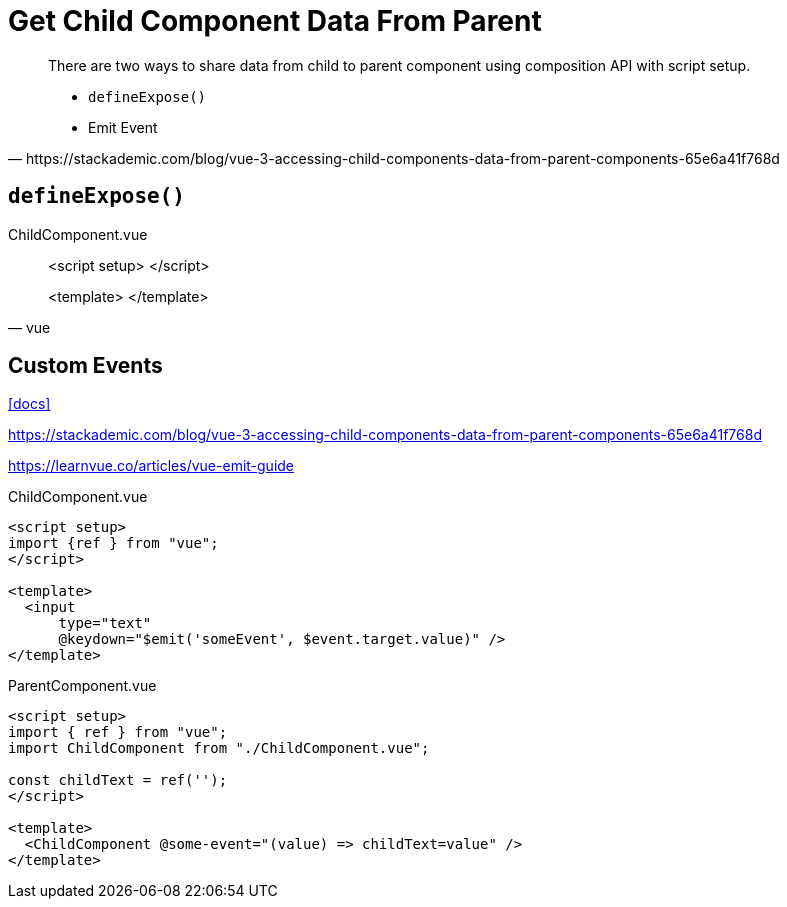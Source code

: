= Get Child Component Data From Parent

[,https://stackademic.com/blog/vue-3-accessing-child-components-data-from-parent-components-65e6a41f768d]
____
There are two ways to share data from child to parent component using composition API with script setup.

* `defineExpose()`
* Emit Event
____

== `defineExpose()`

[,vue,title="ChildComponent.vue"]
____
<script setup>
</script>

<template>
</template>
____

== Custom Events

https://vuejs.org/guide/components/events.html[[docs\]]

https://stackademic.com/blog/vue-3-accessing-child-components-data-from-parent-components-65e6a41f768d

https://learnvue.co/articles/vue-emit-guide

// defineEmits()

// [,vue,title="ChildComponent.vue"]
// ----
// <script setup>  
// import {ref } from "vue";  
// const value = ref("");  
// </script>  
//   
// <template>  
//   <input  
//       type="text"  
//       v-model="search"  
//       @keydown="$emit('someEvent', value)" />
// </template>  
// ----
// 
// Or

[,vue,title="ChildComponent.vue"]
----
<script setup>  
import {ref } from "vue";  
</script>  
  
<template>  
  <input  
      type="text"  
      @keydown="$emit('someEvent', $event.target.value)" />
</template>  
----

// [,vue,title="ParentComponent.vue"]
// ----
// <script setup>  
// import { ref } from "vue";
// import ChildComponent from "./ChildComponent.vue";
// 
// const callback = (value) => {
//   alert(value);
// };
// </script>
// 
// <template>
//   <ChildComponent @some-event="callback" />  
// </template>
// ----

[,vue,title="ParentComponent.vue"]
----
<script setup>  
import { ref } from "vue";
import ChildComponent from "./ChildComponent.vue";

const childText = ref('');
</script>

<template>
  <ChildComponent @some-event="(value) => childText=value" />  
</template>
----